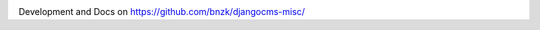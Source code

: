 .. image:: https://travis-ci.org/bnzk/djangocms-misc.svg
    :target: https://travis-ci.org/bnzk/djangocms-misc/
.. image:: https://img.shields.io/pypi/v/djangocms-misc.svg
    :target: https://pypi.python.org/pypi/djangocms-misc/
.. image:: https://img.shields.io/pypi/l/djangocms-misc.svg
    :target: https://pypi.python.org/pypi/djangocms-misc/

Development and Docs on `<https://github.com/bnzk/djangocms-misc/>`_


